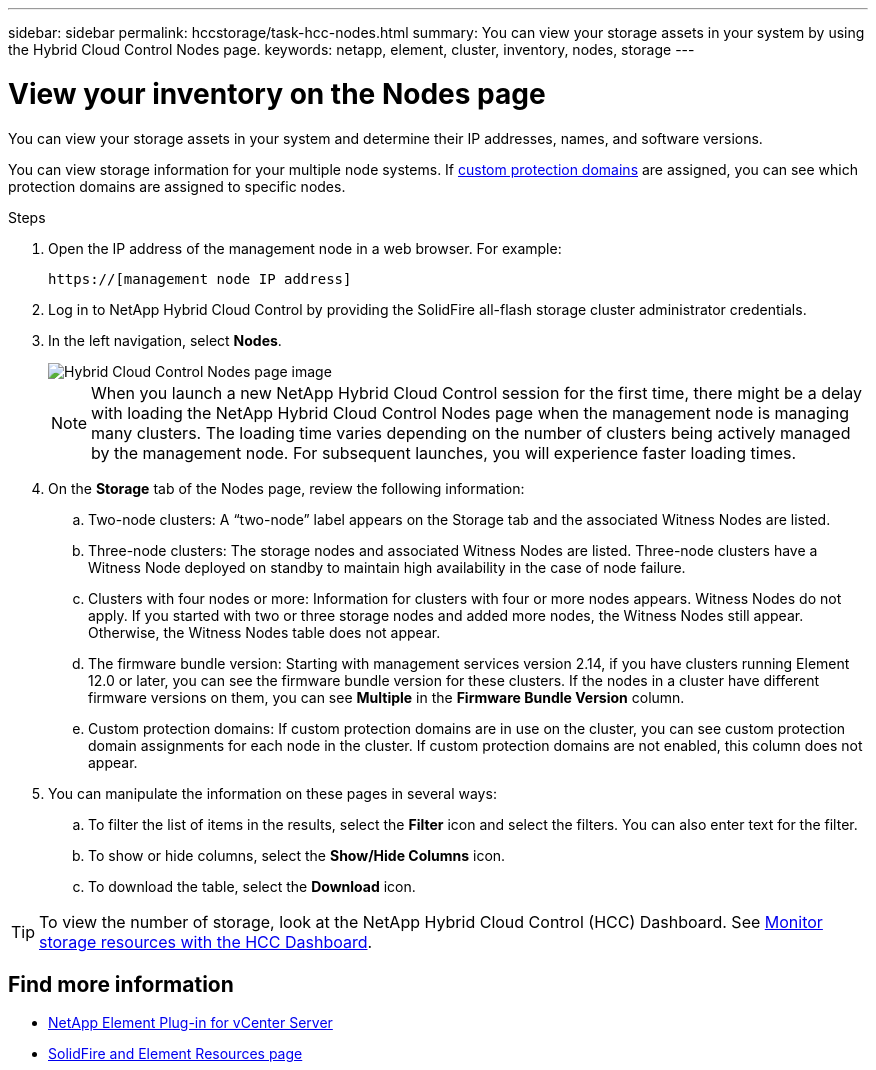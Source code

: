 ---
sidebar: sidebar
permalink: hccstorage/task-hcc-nodes.html
summary: You can view your storage assets in your system by using the Hybrid Cloud Control Nodes page.
keywords: netapp, element, cluster, inventory, nodes, storage
---

= View your inventory on the Nodes page
:hardbreaks:
:nofooter:
:icons: font
:linkattrs:
:imagesdir: ../media/

[.lead]
You can view your storage assets in your system and determine their IP addresses, names, and software versions.

You can view storage information for your multiple node systems. If link:../concepts/concept_solidfire_concepts_data_protection.html#custom_pd[custom protection domains] are assigned, you can see which protection domains are assigned to specific nodes.

.Steps

. Open the IP address of the management node in a web browser. For example:
+
----
https://[management node IP address]
----
. Log in to NetApp Hybrid Cloud Control by providing the SolidFire all-flash storage cluster administrator credentials.

. In the left navigation, select *Nodes*.
+
image::hcc_nodes_storage_2nodes.png[Hybrid Cloud Control Nodes page image]
+
NOTE: When you launch a new NetApp Hybrid Cloud Control session for the first time, there might be a delay with loading the NetApp Hybrid Cloud Control Nodes page when the management node is managing many clusters. The loading time varies depending on the number of clusters being actively managed by the management node. For subsequent launches, you will experience faster loading times.

. On the *Storage* tab of the Nodes page, review the following information:
.. Two-node clusters: A “two-node” label appears on the Storage tab and the associated Witness Nodes are listed.
.. Three-node clusters: The storage nodes and associated Witness Nodes are listed. Three-node clusters have a Witness Node deployed on standby to maintain high availability in the case of node failure.
.. Clusters with four nodes or more: Information for clusters with four or more nodes appears. Witness Nodes do not apply. If you started with two or three storage nodes and added more nodes, the Witness Nodes still appear. Otherwise, the Witness Nodes table does not appear.
.. The firmware bundle version: Starting with management services version 2.14, if you have clusters running Element 12.0 or later, you can see the firmware bundle version for these clusters. If the nodes in a cluster have different firmware versions on them, you can see *Multiple* in the *Firmware Bundle Version* column.
.. Custom protection domains: If custom protection domains are in use on the cluster, you can see custom protection domain assignments for each node in the cluster. If custom protection domains are not enabled, this column does not appear.
. You can manipulate the information on these pages in several ways:
.. To filter the list of items in the results, select the *Filter* icon and select the filters. You can also enter text for the filter.
.. To show or hide columns, select the *Show/Hide Columns* icon.
.. To download the table, select the *Download* icon.

TIP: To view the number of storage, look at the NetApp Hybrid Cloud Control (HCC) Dashboard. See link:task-hcc-dashboard.html[Monitor storage resources with the HCC Dashboard].

[discrete]
== Find more information
* https://docs.netapp.com/us-en/vcp/index.html[NetApp Element Plug-in for vCenter Server^]
* https://www.netapp.com/data-storage/solidfire/documentation[SolidFire and Element Resources page^]
